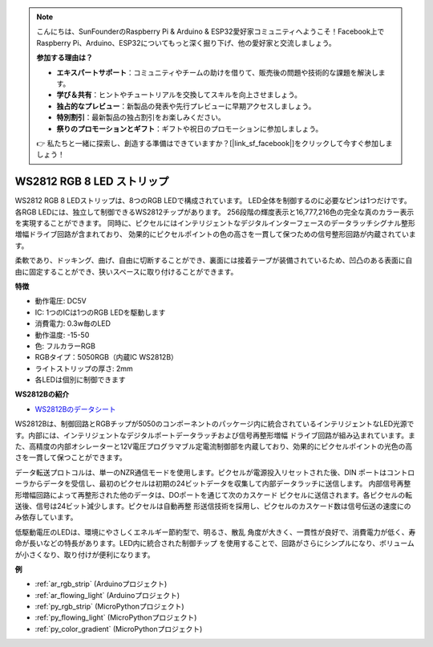 .. note::

    こんにちは、SunFounderのRaspberry Pi & Arduino & ESP32愛好家コミュニティへようこそ！Facebook上でRaspberry Pi、Arduino、ESP32についてもっと深く掘り下げ、他の愛好家と交流しましょう。

    **参加する理由は？**

    - **エキスパートサポート**：コミュニティやチームの助けを借りて、販売後の問題や技術的な課題を解決します。
    - **学び＆共有**：ヒントやチュートリアルを交換してスキルを向上させましょう。
    - **独占的なプレビュー**：新製品の発表や先行プレビューに早期アクセスしましょう。
    - **特別割引**：最新製品の独占割引をお楽しみください。
    - **祭りのプロモーションとギフト**：ギフトや祝日のプロモーションに参加しましょう。

    👉 私たちと一緒に探索し、創造する準備はできていますか？[|link_sf_facebook|]をクリックして今すぐ参加しましょう！

.. _cpn_ws2812:

WS2812 RGB 8 LED ストリップ
============================

.. image:: img/ws2812b.png

WS2812 RGB 8 LEDストリップは、8つのRGB LEDで構成されています。
LED全体を制御するのに必要なピンは1つだけです。各RGB LEDには、独立して制御できるWS2812チップがあります。
256段階の輝度表示と16,777,216色の完全な真のカラー表示を実現することができます。
同時に、ピクセルにはインテリジェントなデジタルインターフェースのデータラッチシグナル整形増幅ドライブ回路が含まれており、
効果的にピクセルポイントの色の高さを一貫して保つための信号整形回路が内蔵されています。

柔軟であり、ドッキング、曲げ、自由に切断することができ、裏面には接着テープが装備されているため、凹凸のある表面に自由に固定することができ、狭いスペースに取り付けることができます。

**特徴**

* 動作電圧: DC5V
* IC: 1つのICは1つのRGB LEDを駆動します
* 消費電力: 0.3w毎のLED
* 動作温度: -15-50
* 色: フルカラーRGB
* RGBタイプ：5050RGB（内蔵IC WS2812B）
* ライトストリップの厚さ: 2mm
* 各LEDは個別に制御できます

**WS2812Bの紹介**

* `WS2812Bのデータシート <https://cdn-shop.adafruit.com/datasheets/WS2812B.pdf>`_

WS2812Bは、制御回路とRGBチップが5050のコンポーネントのパッケージ内に統合されているインテリジェントなLED光源です。内部には、インテリジェントなデジタルポートデータラッチおよび信号再整形増幅
ドライブ回路が組み込まれています。また、高精度の内部オシレーターと12V電圧プログラマブル定電流制御部を内蔵しており、効果的にピクセルポイントの光色の高さを一貫して保つことができます。

データ転送プロトコルは、単一のNZR通信モードを使用します。ピクセルが電源投入リセットされた後、DIN
ポートはコントローラからデータを受信し、最初のピクセルは初期の24ビットデータを収集して内部データラッチに送信します。
内部信号再整形増幅回路によって再整形された他のデータは、DOポートを通じて次のカスケード
ピクセルに送信されます。各ピクセルの転送後、信号は24ビット減少します。ピクセルは自動再整
形送信技術を採用し、ピクセルのカスケード数は信号伝送の速度にのみ依存しています。

低駆動電圧のLEDは、環境にやさしくエネルギー節約型で、明るさ、散乱
角度が大きく、一貫性が良好で、消費電力が低く、寿命が長いなどの特長があります。LED内に統合された制御チップ
を使用することで、回路がさらにシンプルになり、ボリュームが小さくなり、取り付けが便利になります。

**例**

* :ref:`ar_rgb_strip` (Arduinoプロジェクト)
* :ref:`ar_flowing_light` (Arduinoプロジェクト)
* :ref:`py_rgb_strip` (MicroPythonプロジェクト)
* :ref:`py_flowing_light` (MicroPythonプロジェクト)
* :ref:`py_color_gradient` (MicroPythonプロジェクト)
